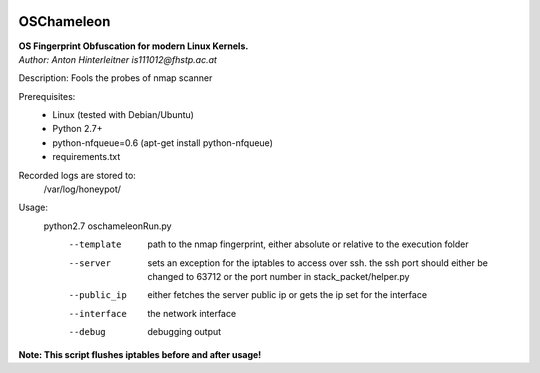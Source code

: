 .. image:: https://travis-ci.org/mushorg/oschameleon.svg?branch=master
    :target: https://travis-ci.org/mushorg/oschameleon

===========
OSChameleon
===========

| **OS Fingerprint Obfuscation for modern Linux  Kernels.**
| *Author: Anton Hinterleitner is111012@fhstp.ac.at*

Description: Fools the probes of nmap scanner

Prerequisites:
 * Linux (tested with Debian/Ubuntu)
 * Python 2.7+
 * python-nfqueue=0.6 (apt-get install python-nfqueue)
 * requirements.txt

Recorded logs are stored to:
    /var/log/honeypot/

Usage:
    python2.7 oschameleonRun.py
        --template      path to the nmap fingerprint, either absolute or relative to the execution folder
        --server        sets an exception for the iptables to access over ssh. the ssh port should either be changed to 63712 or the port number in stack_packet/helper.py
        --public_ip     either fetches the server public ip or gets the ip set for the interface
        --interface     the network interface
        --debug         debugging output


**Note: This script flushes iptables before and after usage!**
